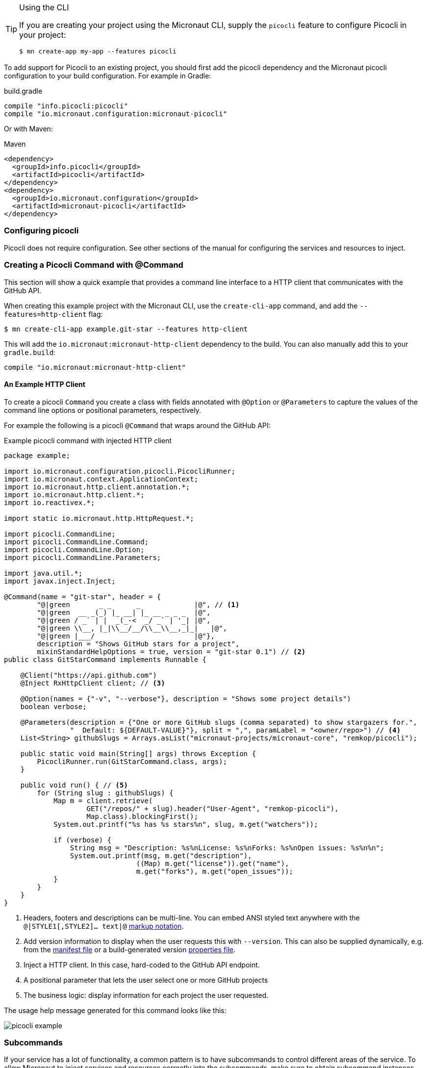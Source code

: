 
[TIP]
.Using the CLI
====
If you are creating your project using the Micronaut CLI, supply the `picocli` feature to configure Picocli in your project:
----
$ mn create-app my-app --features picocli
----
====


To add support for Picocli to an existing project, you should first add the picocli dependency and the Micronaut picocli configuration to your build configuration. For example in Gradle:

.build.gradle
[source,groovy]
----
compile "info.picocli:picocli"
compile "io.micronaut.configuration:micronaut-picocli"
----

Or with Maven:

.Maven
[source,xml]
----
<dependency>
  <groupId>info.picocli</groupId>
  <artifactId>picocli</artifactId>
</dependency>
<dependency>
  <groupId>io.micronaut.configuration</groupId>
  <artifactId>micronaut-picocli</artifactId>
</dependency>
----

=== Configuring picocli

Picocli does not require configuration. See other sections of the manual for configuring the services and resources to inject.

=== Creating a Picocli Command with @Command

This section will show a quick example that provides a command line interface to a HTTP client that communicates with the GitHub API.

When creating this example project with the Micronaut CLI, use the `create-cli-app` command, and add the `--features=http-client` flag:

----
$ mn create-cli-app example.git-star --features http-client
----
This will add the `io.micronaut:micronaut-http-client` dependency to the build. You can also manually add this to your `gradle.build`:

----
compile "io.micronaut:micronaut-http-client"
----

==== An Example HTTP Client
To create a picocli `Command` you create a class with fields annotated with `@Option` or `@Parameters` to capture the values of the command line options or positional parameters, respectively.

For example the following is a picocli `@Command` that wraps around the GitHub API:

.Example picocli command with injected HTTP client
[source,java]
----
package example;

import io.micronaut.configuration.picocli.PicocliRunner;
import io.micronaut.context.ApplicationContext;
import io.micronaut.http.client.annotation.*;
import io.micronaut.http.client.*;
import io.reactivex.*;

import static io.micronaut.http.HttpRequest.*;

import picocli.CommandLine;
import picocli.CommandLine.Command;
import picocli.CommandLine.Option;
import picocli.CommandLine.Parameters;

import java.util.*;
import javax.inject.Inject;

@Command(name = "git-star", header = {
        "@|green       _ _      _             |@", // <1>
        "@|green  __ _(_) |_ __| |_ __ _ _ _  |@",
        "@|green / _` | |  _(_-<  _/ _` | '_| |@",
        "@|green \\__, |_|\\__/__/\\__\\__,_|_|   |@",
        "@|green |___/                        |@"},
        description = "Shows GitHub stars for a project",
        mixinStandardHelpOptions = true, version = "git-star 0.1") // <2>
public class GitStarCommand implements Runnable {

    @Client("https://api.github.com")
    @Inject RxHttpClient client; // <3>

    @Option(names = {"-v", "--verbose"}, description = "Shows some project details")
    boolean verbose;

    @Parameters(description = {"One or more GitHub slugs (comma separated) to show stargazers for.",
                "  Default: ${DEFAULT-VALUE}"}, split = ",", paramLabel = "<owner/repo>") // <4>
    List<String> githubSlugs = Arrays.asList("micronaut-projects/micronaut-core", "remkop/picocli");

    public static void main(String[] args) throws Exception {
        PicocliRunner.run(GitStarCommand.class, args);
    }

    public void run() { // <5>
        for (String slug : githubSlugs) {
            Map m = client.retrieve(
                    GET("/repos/" + slug).header("User-Agent", "remkop-picocli"),
                    Map.class).blockingFirst();
            System.out.printf("%s has %s stars%n", slug, m.get("watchers"));

            if (verbose) {
                String msg = "Description: %s%nLicense: %s%nForks: %s%nOpen issues: %s%n%n";
                System.out.printf(msg, m.get("description"),
                                ((Map) m.get("license")).get("name"),
                                m.get("forks"), m.get("open_issues"));
            }
        }
    }
}
----
<1> Headers, footers and descriptions can be multi-line. You can embed ANSI styled text anywhere with the `@|STYLE1[,STYLE2]…​ text|@` https://picocli.info/#_usage_help_with_styles_and_colors[markup notation].
<2> Add version information to display when the user requests this with `--version`. This can also be supplied dynamically, e.g. from the link:https://github.com/remkop/picocli/blob/master/examples/src/main/java/picocli/examples/VersionProviderDemo2.java[manifest file] or a build-generated version link:https://github.com/remkop/picocli/blob/master/examples/src/main/java/picocli/examples/VersionProviderDemo1.java[properties file].
<3> Inject a HTTP client. In this case, hard-coded to the GitHub API endpoint.
<4> A positional parameter that lets the user select one or more GitHub projects
<5> The business logic: display information for each project the user requested.

The usage help message generated for this command looks like this:

image:picocli-example.png[]

=== Subcommands

If your service has a lot of functionality, a common pattern is to have subcommands to control different areas of the service.
To allow Micronaut to inject services and resources correctly into the subcommands,
make sure to obtain subcommand instances from the `ApplicationContext`, instead of instantiating them directly.

The easiest way to do this is to declare the subcommands on the top-level command, like this:

.A top-level command with subcommands
[source,java]
----
@Command(name = "topcmd", subcommands = {SubCmd1.class, SubCmd2.class}) // <1>
class TopCommand implements Callable<Object> { // <2>

    public static void main(String[] args) throws Exception {
        PicocliRunner.call(TopCommand.class, args); // <3>
    }
    //...
}
----
<1> The top-level command has two subcommands, `SubCmd1` and `SubCmd2`.
<2> Let all commands in the hierarchy implement `Runnable` or `Callable`.
<3> Start the application with `PicocliRunner`. This creates an `ApplicationContext` that instantiates the commands and performs the dependency injection.

